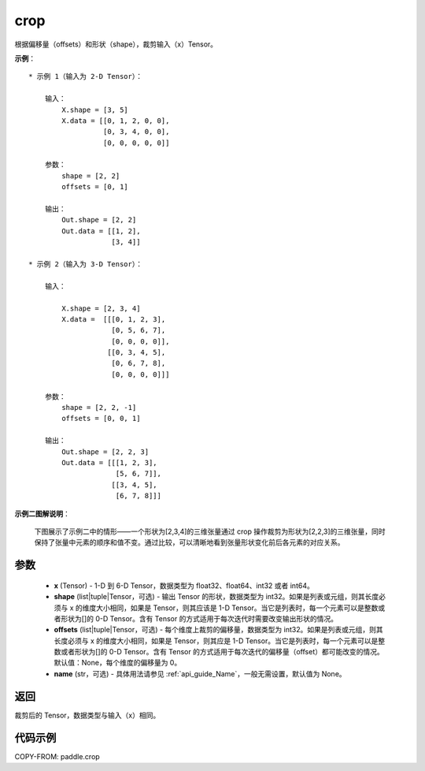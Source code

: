 .. _cn_api_paddle_crop:

crop
-------------------------------

.. py:function:: paddle.crop(x, shape=None, offsets=None, name=None)




根据偏移量（offsets）和形状（shape），裁剪输入（x）Tensor。

**示例**：

::

    * 示例 1（输入为 2-D Tensor）：

        输入：
            X.shape = [3, 5]
            X.data = [[0, 1, 2, 0, 0],
                      [0, 3, 4, 0, 0],
                      [0, 0, 0, 0, 0]]

        参数：
            shape = [2, 2]
            offsets = [0, 1]

        输出：
            Out.shape = [2, 2]
            Out.data = [[1, 2],
                        [3, 4]]

    * 示例 2（输入为 3-D Tensor）：

        输入：

            X.shape = [2, 3, 4]
            X.data =  [[[0, 1, 2, 3],
                        [0, 5, 6, 7],
                        [0, 0, 0, 0]],
                       [[0, 3, 4, 5],
                        [0, 6, 7, 8],
                        [0, 0, 0, 0]]]

        参数：
            shape = [2, 2, -1]
            offsets = [0, 0, 1]

        输出：
            Out.shape = [2, 2, 3]
            Out.data = [[[1, 2, 3],
                         [5, 6, 7]],
                        [[3, 4, 5],
                         [6, 7, 8]]]

**示例二图解说明**：

    下图展示了示例二中的情形——一个形状为[2,3,4]的三维张量通过 crop 操作裁剪为形状为[2,2,3]的三维张量，同时保持了张量中元素的顺序和值不变。通过比较，可以清晰地看到张量形状变化前后各元素的对应关系。

    .. figure:: ../../images/api_legend/crop.png
       :alt: 示例二图示
       :align: center

参数
:::::::::

  - **x** (Tensor) - 1-D 到 6-D Tensor，数据类型为 float32、float64、int32 或者 int64。
  - **shape** (list|tuple|Tensor，可选) - 输出 Tensor 的形状，数据类型为 int32。如果是列表或元组，则其长度必须与 x 的维度大小相同，如果是 Tensor，则其应该是 1-D Tensor。当它是列表时，每一个元素可以是整数或者形状为[]的 0-D Tensor。含有 Tensor 的方式适用于每次迭代时需要改变输出形状的情况。
  - **offsets** (list|tuple|Tensor，可选) - 每个维度上裁剪的偏移量，数据类型为 int32。如果是列表或元组，则其长度必须与 x 的维度大小相同，如果是 Tensor，则其应是 1-D Tensor。当它是列表时，每一个元素可以是整数或者形状为[]的 0-D Tensor。含有 Tensor 的方式适用于每次迭代的偏移量（offset）都可能改变的情况。默认值：None，每个维度的偏移量为 0。
  - **name** (str，可选) - 具体用法请参见 :ref:`api_guide_Name`，一般无需设置，默认值为 None。

返回
:::::::::
裁剪后的 Tensor，数据类型与输入（x）相同。



代码示例
:::::::::

COPY-FROM: paddle.crop
